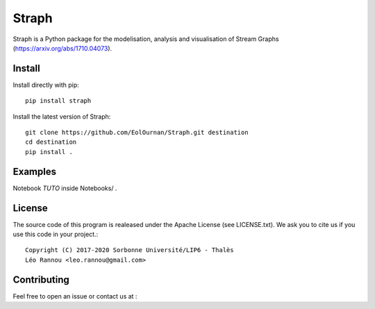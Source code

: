 Straph
======

Straph is a Python package for the modelisation, analysis and visualisation of Stream Graphs (https://arxiv.org/abs/1710.04073).

Install
-------
Install directly with pip::

    pip install straph

Install the latest version of Straph::

    git clone https://github.com/EolOurnan/Straph.git destination
    cd destination
    pip install .


Examples
--------

Notebook *TUTO* inside Notebooks/ .

License
-------

The source code of this program is realeased under the Apache License (see LICENSE.txt).
We ask you to cite us if you use this code in your project.::

    Copyright (C) 2017-2020 Sorbonne Université/LIP6 - Thalès
    Léo Rannou <leo.rannou@gmail.com>

Contributing
------------

Feel free to open an issue or contact us at :

